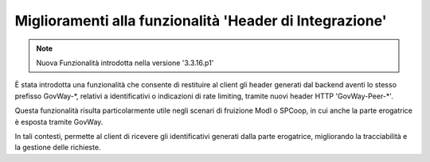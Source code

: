 Miglioramenti alla funzionalità 'Header di Integrazione'
--------------------------------------------------------

.. note::

   Nuova Funzionalità introdotta nella versione '3.3.16.p1'

È stata introdotta una funzionalità che consente di restituire al client gli header generati dal backend aventi lo stesso prefisso GovWay-\*, relativi a identificativi o indicazioni di rate limiting, tramite nuovi header HTTP 'GovWay-Peer-\*'.

Questa funzionalità risulta particolarmente utile negli scenari di fruizione ModI o SPCoop, in cui anche la parte erogatrice è esposta tramite GovWay.

In tali contesti, permette al client di ricevere gli identificativi generati dalla parte erogatrice, migliorando la tracciabilità e la gestione delle richieste.
